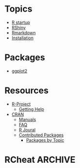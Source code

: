 * Topics
- [[file:r_startup.org][R startup]]
- [[file:r_rshiny.org][RShiny]]
- [[file:r_rmarkdown.org][Rmarkdown]]
- [[file:r_installation.org][Installation]]

* Packages
- [[file:r_ggplot2.org][ggplot2]]

* Resources
- [[https://www.r-project.org][R-Project]]
    - [[https://www.r-project.org/help.html][Getting Help]]
- [[https://cran.r-project.org/index.html][CRAN]]
    - [[https://cran.r-project.org/manuals.html][Manuals]]
    - [[https://cran.r-project.org/faqs.html][FAQ]]
    - [[https://journal.r-project.org][R Joural]]
    - [[https://cran.r-project.org/web/packages/index.html][Contributed Packages]]
        - [[https://cran.r-project.org/web/views/][Packages by Topic]]

* RCheat                                                            :ARCHIVE:
To render cheatsheet, ~/Projects/cheatR/mkcheat.R -i RCheat.csv -t RCheat
See RCheat.html
** TODO Make fswatch work (fswatch -e ".*" -i '\\.csv$' ~/vimwiki)
